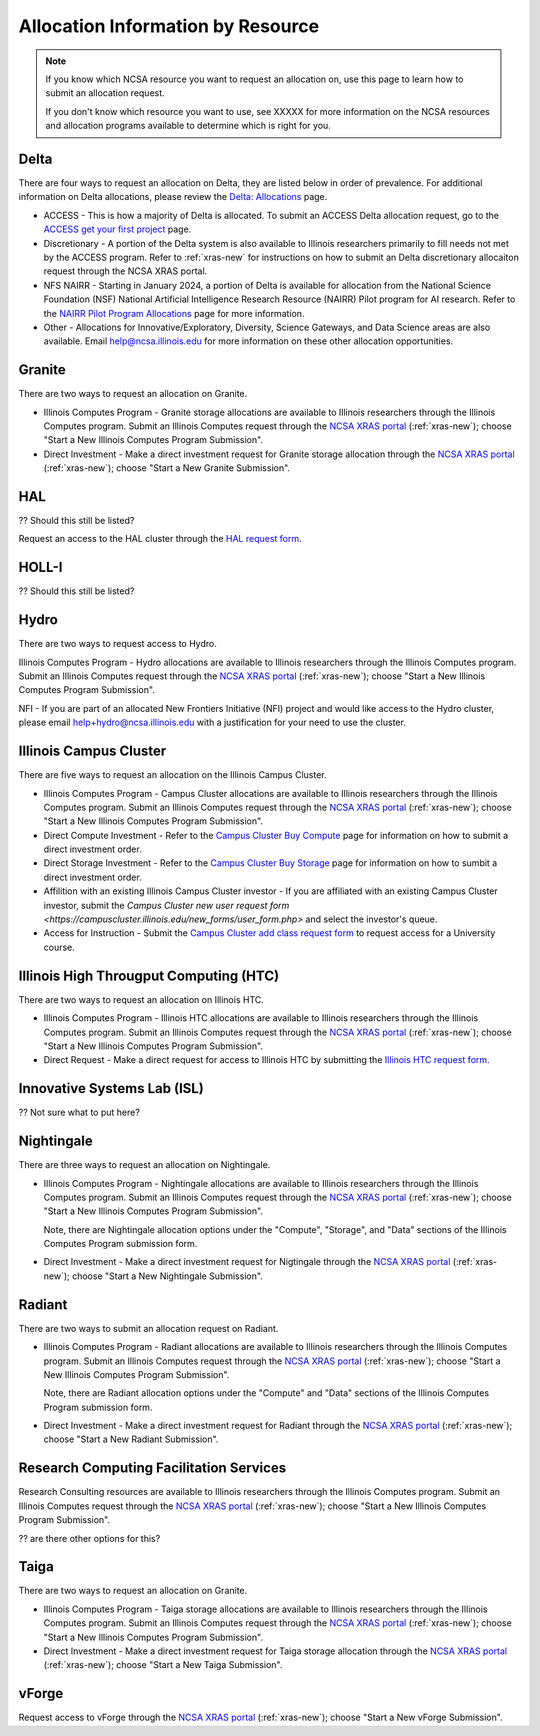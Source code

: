 .. _by-resource:

Allocation Information by Resource
====================================

.. note::

   If you know which NCSA resource you want to request an allocation on, use this page to learn how to submit an allocation request. 

   If you don't know which resource you want to use, see XXXXX for more information on the NCSA resources and allocation programs available to determine which is right for you.

Delta
--------

There are four ways to request an allocation on Delta, they are listed below in order of prevalence. For additional information on Delta allocations, please review the `Delta: Allocations <https://delta.ncsa.illinois.edu/delta-allocations/>`_ page.

- ACCESS - This is how a majority of Delta is allocated. To submit an ACCESS Delta allocation request, go to the `ACCESS get your first project <https://allocations.access-ci.org/get-your-first-project>`_ page.

- Discretionary - A portion of the Delta system is also available to Illinois researchers primarily to fill needs not met by the ACCESS program. Refer to :ref:`xras-new` for instructions on how to submit an Delta discretionary allocaiton request through the NCSA XRAS portal.

- NFS NAIRR - Starting in January 2024, a portion of Delta is available for allocation from the National Science Foundation (NSF) National Artificial Intelligence Research Resource (NAIRR) Pilot program for AI research. Refer to the `NAIRR Pilot Program Allocations <https://nairrpilot.org/allocations>`_ page for more information.

- Other - Allocations for Innovative/Exploratory, Diversity, Science Gateways, and Data Science areas are also available. Email help@ncsa.illinois.edu for more information on these other allocation opportunities.

Granite
----------

There are two ways to request an allocation on Granite.

- Illinois Computes Program - Granite storage allocations are available to Illinois researchers through the Illinois Computes program. Submit an Illinois Computes request through the `NCSA XRAS portal <https://xras-submit.ncsa.illinois.edu/>`_ (:ref:`xras-new`); choose "Start a New Illinois Computes Program Submission".

- Direct Investment - Make a direct investment request for Granite storage allocation through the `NCSA XRAS portal <https://xras-submit.ncsa.illinois.edu/>`_ (:ref:`xras-new`); choose "Start a New Granite Submission".

HAL
-----

?? Should this still be listed?

Request an access to the HAL cluster through the `HAL request form <https://forms.illinois.edu/sec/6587313?referrer=https://shibboleth.illinois.edu/>`_.

HOLL-I
-----------

?? Should this still be listed?

Hydro
-------

There are two ways to request access to Hydro.

Illinois Computes Program - Hydro allocations are available to Illinois researchers through the Illinois Computes program. Submit an Illinois Computes request through the `NCSA XRAS portal <https://xras-submit.ncsa.illinois.edu/>`_ (:ref:`xras-new`); choose "Start a New Illinois Computes Program Submission".

NFI - If you are part of an allocated New Frontiers Initiative (NFI) project and would like access to the Hydro cluster, please email help+hydro@ncsa.illinois.edu with a justification for your need to use the cluster.

Illinois Campus Cluster
--------------------------

There are five ways to request an allocation on the Illinois Campus Cluster.

- Illinois Computes Program - Campus Cluster allocations are available to Illinois researchers through the Illinois Computes program. Submit an Illinois Computes request through the `NCSA XRAS portal <https://xras-submit.ncsa.illinois.edu/>`_ (:ref:`xras-new`); choose "Start a New Illinois Computes Program Submission".

- Direct Compute Investment - Refer to the `Campus Cluster Buy Compute <https://campuscluster.illinois.edu/access/buy-compute/>`_ page for information on how to submit a direct investment order.

- Direct Storage Investment - Refer to the `Campus Cluster Buy Storage <https://campuscluster.illinois.edu/access/buy-storage/>`_ page for information on how to sumbit a direct investment order.

- Affilition with an existing Illinois Campus Cluster investor - If you are affiliated with an existing Campus Cluster investor, submit the `Campus Cluster new user request form <https://campuscluster.illinois.edu/new_forms/user_form.php>` and select the investor's queue.

- Access for Instruction - Submit the `Campus Cluster add class request form <https://campuscluster.illinois.edu/new_forms/class_form.php>`_ to request access for a University course.

Illinois High Througput Computing (HTC)
-------------------------------------------

There are two ways to request an allocation on Illinois HTC.

- Illinois Computes Program - Illinois HTC allocations are available to Illinois researchers through the Illinois Computes program. Submit an Illinois Computes request through the `NCSA XRAS portal <https://xras-submit.ncsa.illinois.edu/>`_ (:ref:`xras-new`); choose "Start a New Illinois Computes Program Submission".

- Direct Request - Make a direct request for access to Illinois HTC by submitting the `Illinois HTC request form <https://forms.gle/Mqp5EFb9vgTUSJ876>`_.

Innovative Systems Lab (ISL)
------------------------------

?? Not sure what to put here?

Nightingale
--------------

There are three ways to request an allocation on Nightingale.

- Illinois Computes Program - Nightingale allocations are available to Illinois researchers through the Illinois Computes program. Submit an Illinois Computes request through the `NCSA XRAS portal <https://xras-submit.ncsa.illinois.edu/>`_ (:ref:`xras-new`); choose "Start a New Illinois Computes Program Submission". 

  Note, there are Nightingale allocation options under the "Compute", "Storage", and "Data" sections of the Illinois Computes Program submission form.

- Direct Investment - Make a direct investment request for Nigtingale through the `NCSA XRAS portal <https://xras-submit.ncsa.illinois.edu/>`_ (:ref:`xras-new`); choose "Start a New Nightingale Submission".

Radiant
---------

There are two ways to submit an allocation request on Radiant.

- Illinois Computes Program - Radiant allocations are available to Illinois researchers through the Illinois Computes program. Submit an Illinois Computes request through the `NCSA XRAS portal <https://xras-submit.ncsa.illinois.edu/>`_ (:ref:`xras-new`); choose "Start a New Illinois Computes Program Submission". 

  Note, there are Radiant allocation options under the "Compute" and "Data" sections of the Illinois Computes Program submission form.

- Direct Investment - Make a direct investment request for Radiant through the `NCSA XRAS portal <https://xras-submit.ncsa.illinois.edu/>`_ (:ref:`xras-new`); choose "Start a New Radiant Submission".

Research Computing Facilitation Services
-------------------------------------------

Research Consulting resources are available to Illinois researchers through the Illinois Computes program. Submit an Illinois Computes request through the `NCSA XRAS portal <https://xras-submit.ncsa.illinois.edu/>`_ (:ref:`xras-new`); choose "Start a New Illinois Computes Program Submission". 

?? are there other options for this?

Taiga
-------

There are two ways to request an allocation on Granite.

- Illinois Computes Program - Taiga storage allocations are available to Illinois researchers through the Illinois Computes program. Submit an Illinois Computes request through the `NCSA XRAS portal <https://xras-submit.ncsa.illinois.edu/>`_ (:ref:`xras-new`); choose "Start a New Illinois Computes Program Submission".

- Direct Investment - Make a direct investment request for Taiga storage allocation through the `NCSA XRAS portal <https://xras-submit.ncsa.illinois.edu/>`_ (:ref:`xras-new`); choose "Start a New Taiga Submission".

vForge
-------

Request access to vForge through the `NCSA XRAS portal <https://xras-submit.ncsa.illinois.edu/>`_ (:ref:`xras-new`); choose "Start a New vForge Submission".

